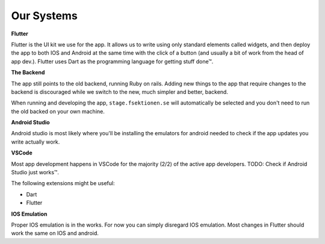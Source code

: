 .. _app-our-systems:

===========
Our Systems
===========

**Flutter**

Flutter is the UI kit we use for the app. It allows us to write using only standard elements called widgets, 
and then deploy the app to both IOS and Android at the same time with the click of a button (and usually a 
bit of work from the head of app dev.). 
Flutter uses Dart as the programming language for getting stuff done™.

**The Backend**

The app still points to the old backend, running Ruby on rails. Adding new things to the app that require changes to the backend is discouraged while we switch to the new, much simpler and better, backend.

When running and developing the app, ``stage.fsektionen.se`` will automatically be selected and you don't need to run the old backed on your own machine.

**Android Studio**

Android studio is most likely where you'll be installing the emulators for android needed to check if the app updates you write actually work. 

**VSCode**

Most app development happens in VSCode for the majority (2/2) of the active app developers. 
TODO: Check if Android Studio just works™. 

The following extensions might be useful:

- Dart 
- Flutter

**IOS Emulation**

Proper IOS emulation is in the works. For now you can simply disregard IOS emulation. Most changes in Flutter should work the same on IOS and android.